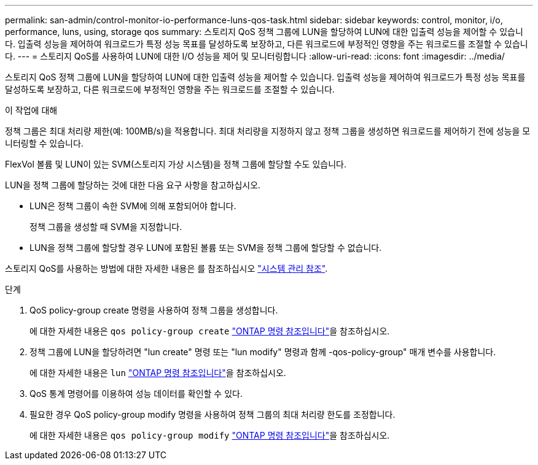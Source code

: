 ---
permalink: san-admin/control-monitor-io-performance-luns-qos-task.html 
sidebar: sidebar 
keywords: control, monitor, i/o, performance, luns, using, storage qos 
summary: 스토리지 QoS 정책 그룹에 LUN을 할당하여 LUN에 대한 입출력 성능을 제어할 수 있습니다. 입출력 성능을 제어하여 워크로드가 특정 성능 목표를 달성하도록 보장하고, 다른 워크로드에 부정적인 영향을 주는 워크로드를 조절할 수 있습니다. 
---
= 스토리지 QoS를 사용하여 LUN에 대한 I/O 성능을 제어 및 모니터링합니다
:allow-uri-read: 
:icons: font
:imagesdir: ../media/


[role="lead"]
스토리지 QoS 정책 그룹에 LUN을 할당하여 LUN에 대한 입출력 성능을 제어할 수 있습니다. 입출력 성능을 제어하여 워크로드가 특정 성능 목표를 달성하도록 보장하고, 다른 워크로드에 부정적인 영향을 주는 워크로드를 조절할 수 있습니다.

.이 작업에 대해
정책 그룹은 최대 처리량 제한(예: 100MB/s)을 적용합니다. 최대 처리량을 지정하지 않고 정책 그룹을 생성하면 워크로드를 제어하기 전에 성능을 모니터링할 수 있습니다.

FlexVol 볼륨 및 LUN이 있는 SVM(스토리지 가상 시스템)을 정책 그룹에 할당할 수도 있습니다.

LUN을 정책 그룹에 할당하는 것에 대한 다음 요구 사항을 참고하십시오.

* LUN은 정책 그룹이 속한 SVM에 의해 포함되어야 합니다.
+
정책 그룹을 생성할 때 SVM을 지정합니다.

* LUN을 정책 그룹에 할당할 경우 LUN에 포함된 볼륨 또는 SVM을 정책 그룹에 할당할 수 없습니다.


스토리지 QoS를 사용하는 방법에 대한 자세한 내용은 를 참조하십시오 link:../system-admin/index.html["시스템 관리 참조"].

.단계
. QoS policy-group create 명령을 사용하여 정책 그룹을 생성합니다.
+
에 대한 자세한 내용은 `qos policy-group create` link:https://docs.netapp.com/us-en/ontap-cli/qos-policy-group-create.html["ONTAP 명령 참조입니다"^]을 참조하십시오.

. 정책 그룹에 LUN을 할당하려면 "lun create" 명령 또는 "lun modify" 명령과 함께 -qos-policy-group" 매개 변수를 사용합니다.
+
에 대한 자세한 내용은 `lun` link:https://docs.netapp.com/us-en/ontap-cli/search.html?q=lun["ONTAP 명령 참조입니다"^]을 참조하십시오.

. QoS 통계 명령어를 이용하여 성능 데이터를 확인할 수 있다.
. 필요한 경우 QoS policy-group modify 명령을 사용하여 정책 그룹의 최대 처리량 한도를 조정합니다.
+
에 대한 자세한 내용은 `qos policy-group modify` link:https://docs.netapp.com/us-en/ontap-cli/qos-policy-group-modify.html["ONTAP 명령 참조입니다"^]을 참조하십시오.


